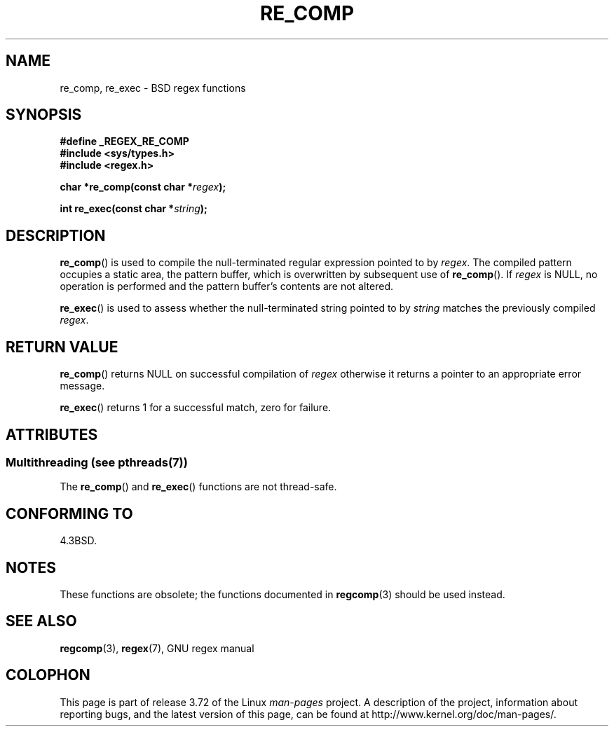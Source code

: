 .\" Copyright (C), 1995, Graeme W. Wilford. (Wilf.)
.\"
.\" %%%LICENSE_START(VERBATIM)
.\" Permission is granted to make and distribute verbatim copies of this
.\" manual provided the copyright notice and this permission notice are
.\" preserved on all copies.
.\"
.\" Permission is granted to copy and distribute modified versions of this
.\" manual under the conditions for verbatim copying, provided that the
.\" entire resulting derived work is distributed under the terms of a
.\" permission notice identical to this one.
.\"
.\" Since the Linux kernel and libraries are constantly changing, this
.\" manual page may be incorrect or out-of-date.  The author(s) assume no
.\" responsibility for errors or omissions, or for damages resulting from
.\" the use of the information contained herein.  The author(s) may not
.\" have taken the same level of care in the production of this manual,
.\" which is licensed free of charge, as they might when working
.\" professionally.
.\"
.\" Formatted or processed versions of this manual, if unaccompanied by
.\" the source, must acknowledge the copyright and authors of this work.
.\" %%%LICENSE_END
.\"
.\" Wed Jun 14 16:10:28 BST 1995 Wilf. (G.Wilford@@ee.surrey.ac.uk)
.\"
.TH RE_COMP 3 2014-05-28 "GNU" "Linux Programmer's Manual"
.SH NAME
re_comp, re_exec \- BSD regex functions
.SH SYNOPSIS
.B #define _REGEX_RE_COMP
.br
.B #include <sys/types.h>
.br
.B #include <regex.h>
.sp
.BI "char *re_comp(const char *" regex );
.sp
.BI "int re_exec(const char *" string );
.SH DESCRIPTION
.BR re_comp ()
is used to compile the null-terminated regular expression pointed to by
.IR regex .
The compiled pattern occupies a static area, the pattern buffer,
which is overwritten by subsequent use of
.BR re_comp ().
If
.I regex
is NULL,
no operation is performed and the pattern buffer's contents are not
altered.

.BR re_exec ()
is used to assess whether the null-terminated string pointed to by
.I string
matches the previously compiled
.IR regex .
.SH RETURN VALUE
.BR re_comp ()
returns NULL on successful compilation of
.I regex
otherwise it returns a pointer to an appropriate error message.

.BR re_exec ()
returns 1 for a successful match, zero for failure.
.SH ATTRIBUTES
.SS Multithreading (see pthreads(7))
The
.BR re_comp ()
and
.BR re_exec ()
functions are not thread-safe.
.SH CONFORMING TO
4.3BSD.
.SH NOTES
These functions are obsolete; the functions documented in
.BR regcomp (3)
should be used instead.
.SH SEE ALSO
.BR regcomp (3),
.BR regex (7),
GNU regex manual
.SH COLOPHON
This page is part of release 3.72 of the Linux
.I man-pages
project.
A description of the project,
information about reporting bugs,
and the latest version of this page,
can be found at
\%http://www.kernel.org/doc/man\-pages/.
